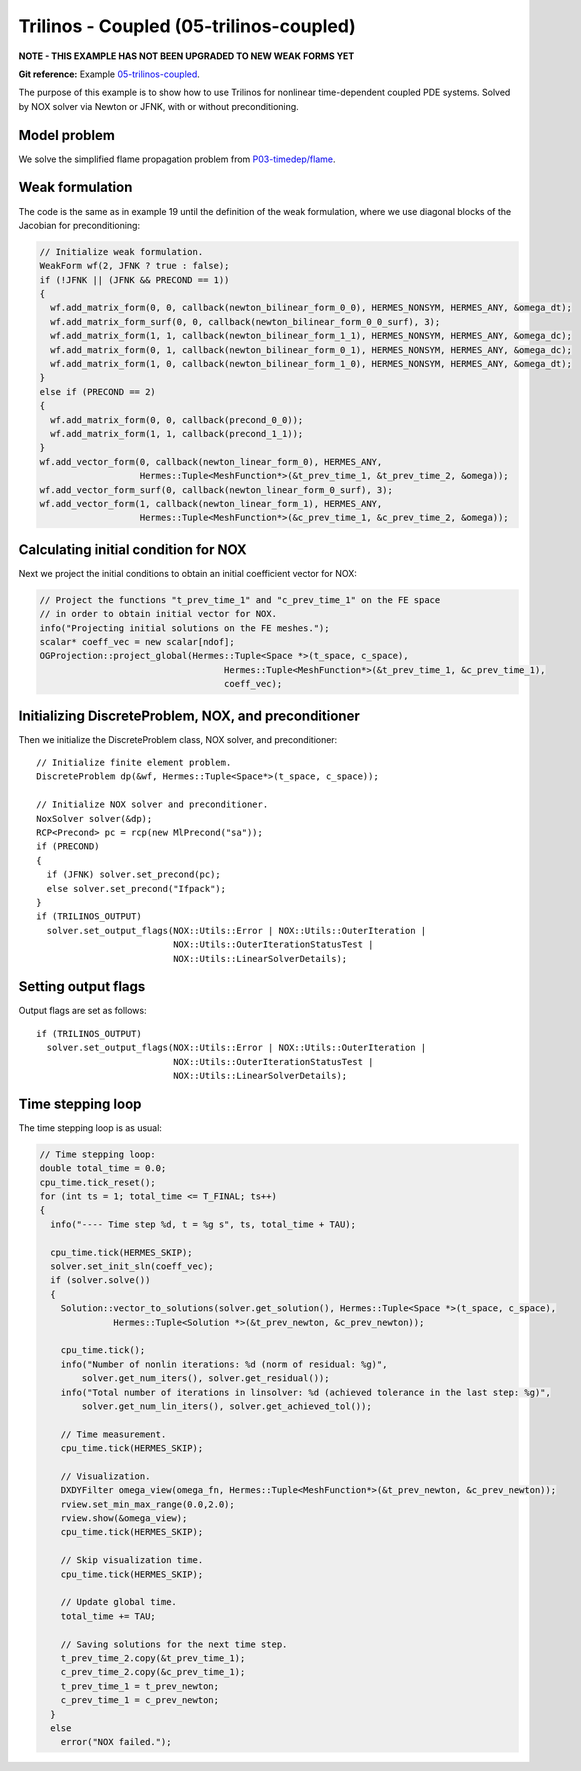 Trilinos - Coupled (05-trilinos-coupled)
----------------------------------------

**NOTE - THIS EXAMPLE HAS NOT BEEN UPGRADED TO NEW WEAK FORMS YET**

**Git reference:** Example `05-trilinos-coupled
<http://git.hpfem.org/hermes.git/tree/HEAD:/hermes2d/tutorial/P07-trilinos/05-trilinos-coupled>`_.

The purpose of this example is to show how to use Trilinos for nonlinear time-dependent coupled PDE systems.
Solved by NOX solver via Newton or JFNK, with or without preconditioning. 

Model problem
~~~~~~~~~~~~~

We solve the simplified flame
propagation problem from `P03-timedep/flame <http://hpfem.org/hermes/doc/src/hermes2d/timedep/flame.html>`_.

Weak formulation
~~~~~~~~~~~~~~~~

The code is the same as in example 19 until the definition of the weak formulation, where we
use diagonal blocks of the Jacobian for preconditioning:

.. sourcecode::
    .

    // Initialize weak formulation.
    WeakForm wf(2, JFNK ? true : false);
    if (!JFNK || (JFNK && PRECOND == 1))
    {
      wf.add_matrix_form(0, 0, callback(newton_bilinear_form_0_0), HERMES_NONSYM, HERMES_ANY, &omega_dt);
      wf.add_matrix_form_surf(0, 0, callback(newton_bilinear_form_0_0_surf), 3);
      wf.add_matrix_form(1, 1, callback(newton_bilinear_form_1_1), HERMES_NONSYM, HERMES_ANY, &omega_dc);
      wf.add_matrix_form(0, 1, callback(newton_bilinear_form_0_1), HERMES_NONSYM, HERMES_ANY, &omega_dc);
      wf.add_matrix_form(1, 0, callback(newton_bilinear_form_1_0), HERMES_NONSYM, HERMES_ANY, &omega_dt);
    }
    else if (PRECOND == 2)
    {
      wf.add_matrix_form(0, 0, callback(precond_0_0));
      wf.add_matrix_form(1, 1, callback(precond_1_1));
    }
    wf.add_vector_form(0, callback(newton_linear_form_0), HERMES_ANY, 
                       Hermes::Tuple<MeshFunction*>(&t_prev_time_1, &t_prev_time_2, &omega));
    wf.add_vector_form_surf(0, callback(newton_linear_form_0_surf), 3);
    wf.add_vector_form(1, callback(newton_linear_form_1), HERMES_ANY, 
                       Hermes::Tuple<MeshFunction*>(&c_prev_time_1, &c_prev_time_2, &omega));

.. latexcode::
    .

    // Initialize weak formulation.
    WeakForm wf(2, JFNK ? true : false);
    if (!JFNK || (JFNK && PRECOND == 1))
    {
      wf.add_matrix_form(0, 0, callback(newton_bilinear_form_0_0), HERMES_NONSYM, HERMES_ANY,
                         &omega_dt);
      wf.add_matrix_form_surf(0, 0, callback(newton_bilinear_form_0_0_surf), 3);
      wf.add_matrix_form(1, 1, callback(newton_bilinear_form_1_1), HERMES_NONSYM, HERMES_ANY,
                         &omega_dc);
      wf.add_matrix_form(0, 1, callback(newton_bilinear_form_0_1), HERMES_NONSYM, HERMES_ANY,
                         &omega_dc);
      wf.add_matrix_form(1, 0, callback(newton_bilinear_form_1_0), HERMES_NONSYM, HERMES_ANY,
                         &omega_dt);
    }
    else if (PRECOND == 2)
    {
      wf.add_matrix_form(0, 0, callback(precond_0_0));
      wf.add_matrix_form(1, 1, callback(precond_1_1));
    }
    wf.add_vector_form(0, callback(newton_linear_form_0), HERMES_ANY, 
                       Hermes::Tuple<MeshFunction*>(&t_prev_time_1, &t_prev_time_2, &omega));
    wf.add_vector_form_surf(0, callback(newton_linear_form_0_surf), 3);
    wf.add_vector_form(1, callback(newton_linear_form_1), HERMES_ANY, 
                       Hermes::Tuple<MeshFunction*>(&c_prev_time_1, &c_prev_time_2, &omega));

Calculating initial condition for NOX
~~~~~~~~~~~~~~~~~~~~~~~~~~~~~~~~~~~~~

Next we project the initial conditions to obtain an initial coefficient vector for NOX:

.. sourcecode::
    .

    // Project the functions "t_prev_time_1" and "c_prev_time_1" on the FE space 
    // in order to obtain initial vector for NOX. 
    info("Projecting initial solutions on the FE meshes.");
    scalar* coeff_vec = new scalar[ndof];
    OGProjection::project_global(Hermes::Tuple<Space *>(t_space, c_space), 
                                       Hermes::Tuple<MeshFunction*>(&t_prev_time_1, &c_prev_time_1),
                                       coeff_vec);

.. latexcode::
    .

    // Project the functions "t_prev_time_1" and "c_prev_time_1" on the FE space 
    // in order to obtain initial vector for NOX. 
    info("Projecting initial solutions on the FE meshes.");
    scalar* coeff_vec = new scalar[ndof];
    OGProjection::project_global(Hermes::Tuple<Space *>(t_space, c_space), 
                                 Hermes::Tuple<MeshFunction*>(&t_prev_time_1,
                                 &c_prev_time_1), coeff_vec);

Initializing DiscreteProblem, NOX, and preconditioner
~~~~~~~~~~~~~~~~~~~~~~~~~~~~~~~~~~~~~~~~~~~~~~~~~~~~~

Then we initialize the DiscreteProblem class, NOX solver, and preconditioner::

    // Initialize finite element problem.
    DiscreteProblem dp(&wf, Hermes::Tuple<Space*>(t_space, c_space));

    // Initialize NOX solver and preconditioner.
    NoxSolver solver(&dp);
    RCP<Precond> pc = rcp(new MlPrecond("sa"));
    if (PRECOND)
    {
      if (JFNK) solver.set_precond(pc);
      else solver.set_precond("Ifpack");
    }
    if (TRILINOS_OUTPUT)
      solver.set_output_flags(NOX::Utils::Error | NOX::Utils::OuterIteration |
                              NOX::Utils::OuterIterationStatusTest |
                              NOX::Utils::LinearSolverDetails);

Setting output flags
~~~~~~~~~~~~~~~~~~~~

Output flags are set as follows::

    if (TRILINOS_OUTPUT)
      solver.set_output_flags(NOX::Utils::Error | NOX::Utils::OuterIteration |
                              NOX::Utils::OuterIterationStatusTest |
                              NOX::Utils::LinearSolverDetails);

Time stepping loop
~~~~~~~~~~~~~~~~~~

The time stepping loop is as usual:

.. sourcecode::
    .

    // Time stepping loop:
    double total_time = 0.0;
    cpu_time.tick_reset();
    for (int ts = 1; total_time <= T_FINAL; ts++)
    {
      info("---- Time step %d, t = %g s", ts, total_time + TAU);

      cpu_time.tick(HERMES_SKIP);
      solver.set_init_sln(coeff_vec);
      if (solver.solve())
      {
        Solution::vector_to_solutions(solver.get_solution(), Hermes::Tuple<Space *>(t_space, c_space), 
                  Hermes::Tuple<Solution *>(&t_prev_newton, &c_prev_newton));

        cpu_time.tick();
        info("Number of nonlin iterations: %d (norm of residual: %g)",
            solver.get_num_iters(), solver.get_residual());
        info("Total number of iterations in linsolver: %d (achieved tolerance in the last step: %g)",
            solver.get_num_lin_iters(), solver.get_achieved_tol());

        // Time measurement.
        cpu_time.tick(HERMES_SKIP);

        // Visualization.
        DXDYFilter omega_view(omega_fn, Hermes::Tuple<MeshFunction*>(&t_prev_newton, &c_prev_newton));
        rview.set_min_max_range(0.0,2.0);
        rview.show(&omega_view);
        cpu_time.tick(HERMES_SKIP);
			
        // Skip visualization time.
        cpu_time.tick(HERMES_SKIP);

        // Update global time.
        total_time += TAU;

        // Saving solutions for the next time step.
        t_prev_time_2.copy(&t_prev_time_1);
        c_prev_time_2.copy(&c_prev_time_1);
        t_prev_time_1 = t_prev_newton;
        c_prev_time_1 = c_prev_newton;
      }
      else
        error("NOX failed.");

.. latexcode::
    .

    // Time stepping loop:
    double total_time = 0.0;
    cpu_time.tick_reset();
    for (int ts = 1; total_time <= T_FINAL; ts++)
    {
      info("---- Time step %d, t = %g s", ts, total_time + TAU);

      cpu_time.tick(HERMES_SKIP);
      solver.set_init_sln(coeff_vec);
      if (solver.solve())
      {
        Solution::vector_to_solutions(solver.get_solution(), Hermes::Tuple<Space *>
                  (t_space, c_space), Hermes::Tuple<Solution *>(&t_prev_newton,
                  &c_prev_newton));

        cpu_time.tick();
        info("Number of nonlin iterations: %d (norm of residual: %g)",
            solver.get_num_iters(), solver.get_residual());
        info("Total number of iterations in linsolver: %d (achieved tolerance in the last
             step: %g)",
            solver.get_num_lin_iters(), solver.get_achieved_tol());

        // Time measurement.
        cpu_time.tick(HERMES_SKIP);

        // Visualization.
        DXDYFilter omega_view(omega_fn, Hermes::Tuple<MeshFunction*>(&t_prev_newton,
                              &c_prev_newton));
        rview.set_min_max_range(0.0,2.0);
        rview.show(&omega_view);
        cpu_time.tick(HERMES_SKIP);
			
        // Skip visualization time.
        cpu_time.tick(HERMES_SKIP);

        // Update global time.
        total_time += TAU;

        // Saving solutions for the next time step.
        t_prev_time_2.copy(&t_prev_time_1);
        c_prev_time_2.copy(&c_prev_time_1);
        t_prev_time_1 = t_prev_newton;
        c_prev_time_1 = c_prev_newton;
      }
      else
        error("NOX failed.");


